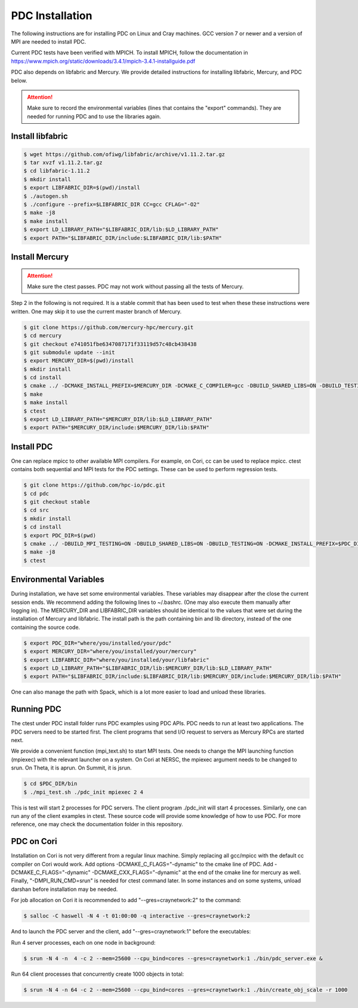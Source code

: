 ================================
PDC Installation
================================

The following instructions are for installing PDC on Linux and Cray machines. GCC version 7 or newer and a version of MPI are needed to install PDC.

Current PDC tests have been verified with MPICH. To install MPICH, follow the documentation in https://www.mpich.org/static/downloads/3.4.1/mpich-3.4.1-installguide.pdf

PDC also depends on libfabric and Mercury. We provide detailed instructions for installing libfabric, Mercury, and PDC below. 

.. attention:: 
	Make sure to record the environmental variables (lines that contains the "export" commands). They are needed for running PDC and to use the libraries again.

---------------------------
Install libfabric
---------------------------

.. code-block:: Bash

	$ wget https://github.com/ofiwg/libfabric/archive/v1.11.2.tar.gz
	$ tar xvzf v1.11.2.tar.gz
	$ cd libfabric-1.11.2
	$ mkdir install
	$ export LIBFABRIC_DIR=$(pwd)/install
	$ ./autogen.sh
	$ ./configure --prefix=$LIBFABRIC_DIR CC=gcc CFLAG="-O2"
	$ make -j8
	$ make install
	$ export LD_LIBRARY_PATH="$LIBFABRIC_DIR/lib:$LD_LIBRARY_PATH"
	$ export PATH="$LIBFABRIC_DIR/include:$LIBFABRIC_DIR/lib:$PATH"

---------------------------
Install Mercury
---------------------------

.. attention:: 
	Make sure the ctest passes. PDC may not work without passing all the tests of Mercury.

Step 2 in the following is not required. It is a stable commit that has been used to test when these these instructions were written. One may skip it to use the current master branch of Mercury.

.. code-block:: Bash

	$ git clone https://github.com/mercury-hpc/mercury.git
	$ cd mercury
	$ git checkout e741051fbe6347087171f33119d57c48cb438438
	$ git submodule update --init
	$ export MERCURY_DIR=$(pwd)/install
	$ mkdir install
	$ cd install
	$ cmake ../ -DCMAKE_INSTALL_PREFIX=$MERCURY_DIR -DCMAKE_C_COMPILER=gcc -DBUILD_SHARED_LIBS=ON -DBUILD_TESTING=ON -DNA_USE_OFI=ON -DNA_USE_SM=OFF
	$ make
	$ make install
	$ ctest
	$ export LD_LIBRARY_PATH="$MERCURY_DIR/lib:$LD_LIBRARY_PATH"
	$ export PATH="$MERCURY_DIR/include:$MERCURY_DIR/lib:$PATH"

---------------------------
Install PDC
---------------------------

One can replace mpicc to other available MPI compilers. For example, on Cori, cc can be used to replace mpicc. ctest contains both sequential and MPI tests for the PDC settings. These can be used to perform regression tests.

.. code-block:: Bash

	$ git clone https://github.com/hpc-io/pdc.git
	$ cd pdc
	$ git checkout stable
	$ cd src
	$ mkdir install
	$ cd install
	$ export PDC_DIR=$(pwd)
	$ cmake ../ -DBUILD_MPI_TESTING=ON -DBUILD_SHARED_LIBS=ON -DBUILD_TESTING=ON -DCMAKE_INSTALL_PREFIX=$PDC_DIR -DPDC_ENABLE_MPI=ON -DMERCURY_DIR=$MERCURY_DIR -DCMAKE_C_COMPILER=mpicc
	$ make -j8
	$ ctest

---------------------------
Environmental Variables
---------------------------

During installation, we have set some environmental variables. These variables may disappear after the close the current session ends. We recommend adding the following lines to ~/.bashrc. (One may also execute them manually after logging in). The MERCURY_DIR and LIBFABRIC_DIR variables should be identical to the values that were set during the installation of Mercury and libfabric. The install path is the path containing bin and lib directory, instead of the one containing the source code.

.. code-block:: Bash

	$ export PDC_DIR="where/you/installed/your/pdc"
	$ export MERCURY_DIR="where/you/installed/your/mercury"
	$ export LIBFABRIC_DIR="where/you/installed/your/libfabric"
	$ export LD_LIBRARY_PATH="$LIBFABRIC_DIR/lib:$MERCURY_DIR/lib:$LD_LIBRARY_PATH"
	$ export PATH="$LIBFABRIC_DIR/include:$LIBFABRIC_DIR/lib:$MERCURY_DIR/include:$MERCURY_DIR/lib:$PATH"

One can also manage the path with Spack, which is a lot more easier to load and unload these libraries.

---------------------------
Running PDC
---------------------------

The ctest under PDC install folder runs PDC examples using PDC APIs. PDC needs to run at least two applications. The PDC servers need to be started first. The client programs that send I/O request to servers as Mercury RPCs are started next.

We provide a convenient function (mpi_text.sh) to start MPI tests. One needs to change the MPI launching function (mpiexec) with the relevant launcher on a system. On Cori at NERSC, the mpiexec argument needs to be changed to srun. On Theta, it is aprun. On Summit, it is jsrun.

.. code-block:: Bash

	$ cd $PDC_DIR/bin
	$ ./mpi_test.sh ./pdc_init mpiexec 2 4

This is test will start 2 processes for PDC servers. The client program ./pdc_init will start 4 processes. Similarly, one can run any of the client examples in ctest. These source code will provide some knowledge of how to use PDC. For more reference, one may check the documentation folder in this repository.

---------------------------
PDC on Cori
---------------------------

Installation on Cori is not very different from a regular linux machine. Simply replacing all gcc/mpicc with the default cc compiler on Cori would work. Add options -DCMAKE_C_FLAGS="-dynamic" to the cmake line of PDC. Add -DCMAKE_C_FLAGS="-dynamic" -DCMAKE_CXX_FLAGS="-dynamic" at the end of the cmake line for mercury as well. Finally, "-DMPI_RUN_CMD=srun" is needed for ctest command later. In some instances and on some systems, unload darshan before installation may be needed.

For job allocation on Cori it is recommended to add "--gres=craynetwork:2" to the command:

.. code-block:: Bash

	$ salloc -C haswell -N 4 -t 01:00:00 -q interactive --gres=craynetwork:2

And to launch the PDC server and the client, add "--gres=craynetwork:1" before the executables:

Run 4 server processes, each on one node in background:

.. code-block:: Bash

	$ srun -N 4 -n  4 -c 2 --mem=25600 --cpu_bind=cores --gres=craynetwork:1 ./bin/pdc_server.exe &

Run 64 client processes that concurrently create 1000 objects in total:

.. code-block:: Bash

	$ srun -N 4 -n 64 -c 2 --mem=25600 --cpu_bind=cores --gres=craynetwork:1 ./bin/create_obj_scale -r 1000

